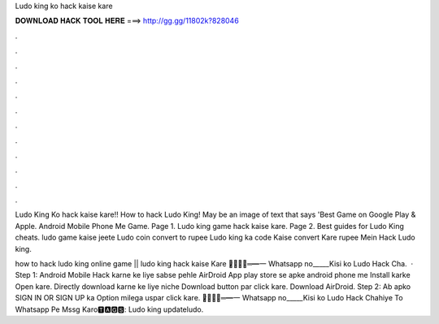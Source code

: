 Ludo king ko hack kaise kare



𝐃𝐎𝐖𝐍𝐋𝐎𝐀𝐃 𝐇𝐀𝐂𝐊 𝐓𝐎𝐎𝐋 𝐇𝐄𝐑𝐄 ===> http://gg.gg/11802k?828046



.



.



.



.



.



.



.



.



.



.



.



.

Ludo King Ko hack kaise kare!! How to hack Ludo King! May be an image of text that says 'Best Game on Google Play & Apple. Android Mobile Phone Me Game. Page 1. Ludo king game hack kaise kare. Page 2. Best guides for Ludo King cheats. ludo game kaise jeete Ludo coin convert to rupee Ludo king ka code Kaise convert Kare rupee Mein Hack Ludo king.

how to hack ludo king online game || ludo king hack kaise Kare ︻̷̿┻̿═━一 Whatsapp no_____Kisi ko Ludo Hack Cha.  · Step 1: Android Mobile Hack karne ke liye sabse pehle AirDroid App play store se apke android phone me Install karke Open kare. Directly download karne ke liye niche Download button par click kare. Download AirDroid. Step 2: Ab apko SIGN IN OR SIGN UP ka Option milega uspar click kare. ︻̷̿┻̿═━一 Whatsapp no_____Kisi ko Ludo Hack Chahiye To Whatsapp Pe Mssg Karo🆃🅰🅶🆂: Ludo king updateludo.
